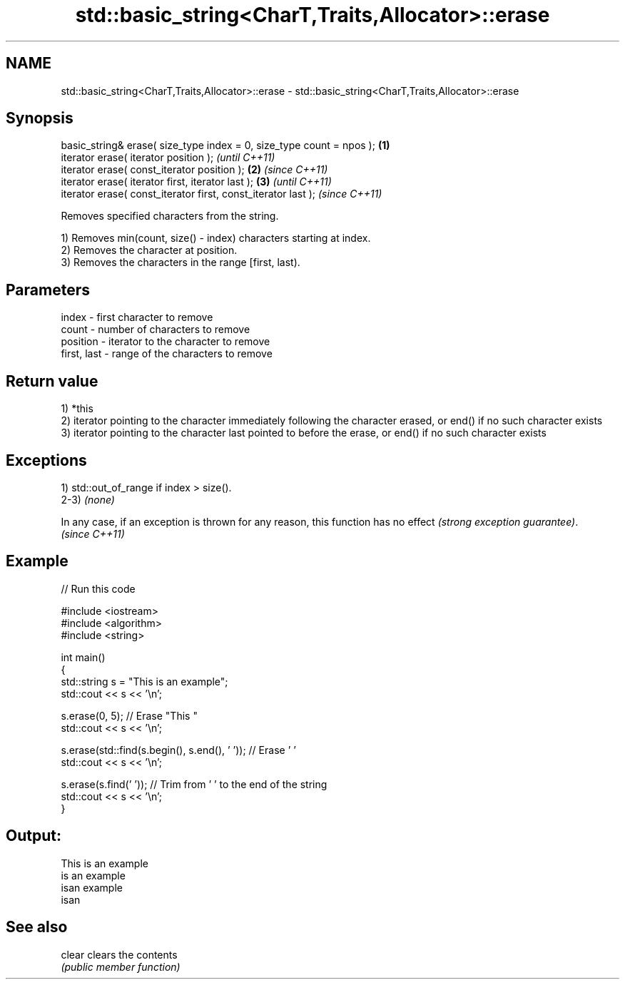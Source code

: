 .TH std::basic_string<CharT,Traits,Allocator>::erase 3 "2020.03.24" "http://cppreference.com" "C++ Standard Libary"
.SH NAME
std::basic_string<CharT,Traits,Allocator>::erase \- std::basic_string<CharT,Traits,Allocator>::erase

.SH Synopsis
   basic_string& erase( size_type index = 0, size_type count = npos ); \fB(1)\fP
   iterator erase( iterator position );                                        \fI(until C++11)\fP
   iterator erase( const_iterator position );                          \fB(2)\fP     \fI(since C++11)\fP
   iterator erase( iterator first, iterator last );                        \fB(3)\fP               \fI(until C++11)\fP
   iterator erase( const_iterator first, const_iterator last );                              \fI(since C++11)\fP

   Removes specified characters from the string.

   1) Removes min(count, size() - index) characters starting at index.
   2) Removes the character at position.
   3) Removes the characters in the range [first, last).

.SH Parameters

   index       - first character to remove
   count       - number of characters to remove
   position    - iterator to the character to remove
   first, last - range of the characters to remove

.SH Return value

   1) *this
   2) iterator pointing to the character immediately following the character erased, or end() if no such character exists
   3) iterator pointing to the character last pointed to before the erase, or end() if no such character exists

.SH Exceptions

   1) std::out_of_range if index > size().
   2-3) \fI(none)\fP

   In any case, if an exception is thrown for any reason, this function has no effect \fI(strong exception guarantee)\fP.
   \fI(since C++11)\fP

.SH Example

   
// Run this code

 #include <iostream>
 #include <algorithm>
 #include <string>

 int main()
 {
     std::string s = "This is an example";
     std::cout << s << '\\n';

     s.erase(0, 5); // Erase "This "
     std::cout << s << '\\n';

     s.erase(std::find(s.begin(), s.end(), ' ')); // Erase ' '
     std::cout << s << '\\n';

     s.erase(s.find(' ')); // Trim from ' ' to the end of the string
     std::cout << s << '\\n';
 }

.SH Output:

 This is an example
 is an example
 isan example
 isan

.SH See also

   clear clears the contents
         \fI(public member function)\fP
